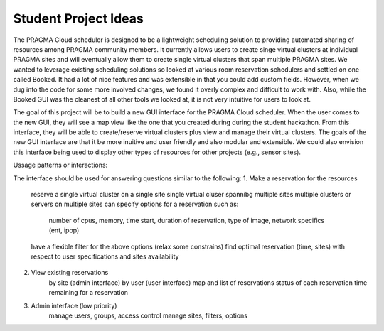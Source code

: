 .. highlight:: rest

Student Project Ideas
============================================================
The PRAGMA Cloud scheduler is designed to be a lightweight scheduling 
solution to providing automated sharing of resources among PRAGMA community members. It 
currently allows users to create singe virtual clusters at individual PRAGMA sites and will
eventually allow them to create single virtual clusters that span multiple PRAGMA sites.
We wanted to leverage existing scheduling solutions so looked at various room reservation 
schedulers and settled on one called Booked.  It had a lot of nice features and was
extensible in that you could add custom fields.  However, when we dug into the code
for some more involved changes, we found it overly complex and difficult to work with.  Also,
while the Booked GUI was the cleanest of all other tools we looked at, it is not very intuitive for 
users to look at.  

The goal of this project will be to build a new GUI interface for the PRAGMA Cloud scheduler. 
When the user comes to the new GUI, they will see a map view like the one that you created during 
during the student hackathon.  From this interface, they will be able to create/reserve 
virtual clusters plus view and manage their virtual clusters.  The goals of the new GUI interface
are that it be more inuitive and user friendly and also modular and extensible.  We could also 
envision this interface being used to display other types of resources for other projects (e.g., sensor sites).

Ussage patterns or interactions:

The interface should be used for answering questions similar to the following:
1. Make a reservation for the resources
	reserve a single virtual cluster on a single site
	single virtual cluser spannibg multiple sites
	multiple clusters or servers on multiple sites
	can specify options for a reservation such as:
		number of cpus,
		memory, 
		time start, 
		duration of reservation, 
		type of image, 
		network specifics (ent, ipop)
	have a flexible filter for the above options (relax some constrains)
	find optimal reservation (time, sites) with respect to user specifications and sites availability


2. View existing reservations
	by site (admin interface)
	by user (user interface)
	map and list of reservations
	status of each reservation 
	time remaining for a reservation

3. Admin interface (low priority)
	manage users, groups, access control
	manage sites, filters, options
 
			
